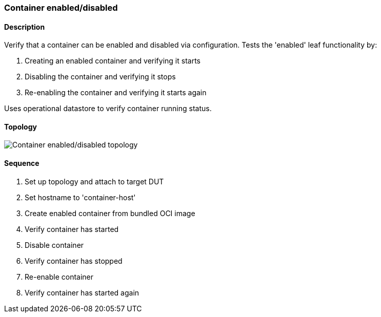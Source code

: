 === Container enabled/disabled

ifdef::topdoc[:imagesdir: {topdoc}../../test/case/infix_containers/enabled]

==== Description

Verify that a container can be enabled and disabled via configuration.
Tests the 'enabled' leaf functionality by:

1. Creating an enabled container and verifying it starts
2. Disabling the container and verifying it stops
3. Re-enabling the container and verifying it starts again

Uses operational datastore to verify container running status.

==== Topology

image::topology.svg[Container enabled/disabled topology, align=center, scaledwidth=75%]

==== Sequence

. Set up topology and attach to target DUT
. Set hostname to 'container-host'
. Create enabled container from bundled OCI image
. Verify container has started
. Disable container
. Verify container has stopped
. Re-enable container
. Verify container has started again


